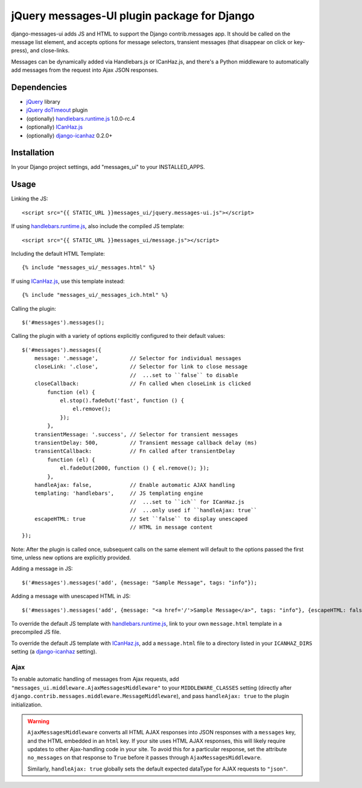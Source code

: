 jQuery messages-UI plugin package for Django
============================================

django-messages-ui adds JS and HTML to support the Django contrib.messages
app. It should be called on the message list element, and accepts options for
message selectors, transient messages (that disappear on click or key-press),
and close-links.

Messages can be dynamically added via Handlebars.js or ICanHaz.js, and
there's a Python middleware to automatically add messages from the request
into Ajax JSON responses.


Dependencies
------------

- `jQuery`_ library
- `jQuery doTimeout`_ plugin
- (optionally) `handlebars.runtime.js`_ 1.0.0-rc.4
- (optionally) `ICanHaz.js`_
- (optionally) `django-icanhaz`_ 0.2.0+

.. _jQuery: http://jquery.com/
.. _jQuery doTimeout: http://benalman.com/projects/jquery-dotimeout-plugin/
.. _handlebars.runtime.js: http://handlebarsjs.com/
.. _ICanHaz.js: http://icanhazjs.com/
.. _django-icanhaz: https://github.com/carljm/django-icanhaz

Installation
------------

In your Django project settings, add "messages_ui" to your INSTALLED_APPS.


Usage
-----

Linking the JS::

    <script src="{{ STATIC_URL }}messages_ui/jquery.messages-ui.js"></script>

If using `handlebars.runtime.js`_, also include the compiled JS template::

    <script src="{{ STATIC_URL }}messages_ui/message.js"></script>

Including the default HTML Template::

    {% include "messages_ui/_messages.html" %}

If using `ICanHaz.js`_, use this template instead::

    {% include "messages_ui/_messages_ich.html" %}

Calling the plugin::

    $('#messages').messages();

Calling the plugin with a variety of options explicitly configured to their
default values::

    $('#messages').messages({
        message: '.message',          // Selector for individual messages
        closeLink: '.close',          // Selector for link to close message
                                      //  ...set to ``false`` to disable
        closeCallback:                // Fn called when closeLink is clicked
            function (el) {
                el.stop().fadeOut('fast', function () {
                    el.remove();
                });
            },
        transientMessage: '.success', // Selector for transient messages
        transientDelay: 500,          // Transient message callback delay (ms)
        transientCallback:            // Fn called after transientDelay
            function (el) {
                el.fadeOut(2000, function () { el.remove(); });
            },
        handleAjax: false,            // Enable automatic AJAX handling
        templating: 'handlebars',     // JS templating engine
                                      //  ...set to ``ich`` for ICanHaz.js
                                      //  ...only used if ``handleAjax: true``
        escapeHTML: true              // Set ``false`` to display unescaped
                                      // HTML in message content
    });

Note: After the plugin is called once, subsequent calls on the same element
will default to the options passed the first time, unless new options are
explicitly provided.

Adding a message in JS::

    $('#messages').messages('add', {message: "Sample Message", tags: "info"});

Adding a message with unescaped HTML in JS::

    $('#messages').messages('add', {message: "<a href='/'>Sample Message</a>", tags: "info"}, {escapeHTML: false});

To override the default JS template with `handlebars.runtime.js`_, link to
your own ``message.html`` template in a precompiled JS file.

To override the default JS template with `ICanHaz.js`_, add a
``message.html`` file to a directory listed in your ``ICANHAZ_DIRS`` setting
(a `django-icanhaz`_ setting).


Ajax
~~~~

To enable automatic handling of messages from Ajax requests, add
``"messages_ui.middleware.AjaxMessagesMiddleware"`` to your
``MIDDLEWARE_CLASSES`` setting (directly after
``django.contrib.messages.middleware.MessageMiddleware``), and pass
``handleAjax: true`` to the plugin initialization.

.. warning::

    ``AjaxMessagesMiddleware`` converts all HTML AJAX responses into JSON
    responses with a ``messages`` key, and the HTML embedded in an ``html``
    key. If your site uses HTML AJAX responses, this will likely require
    updates to other Ajax-handling code in your site. To avoid this for a
    particular response, set the attribute ``no_messages`` on that response to
    ``True`` before it passes through ``AjaxMessagesMiddleware``.

    Similarly, ``handleAjax: true`` globally sets the default expected
    dataType for AJAX requests to ``"json"``.
